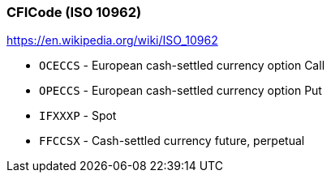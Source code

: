 === *CFICode (ISO 10962)*

https://en.wikipedia.org/wiki/ISO_10962

* `OCECCS` - European cash-settled currency option Call
* `OPECCS` - European cash-settled currency option Put
* `IFXXXP` - Spot
* `FFCCSX` - Cash-settled currency future, perpetual
